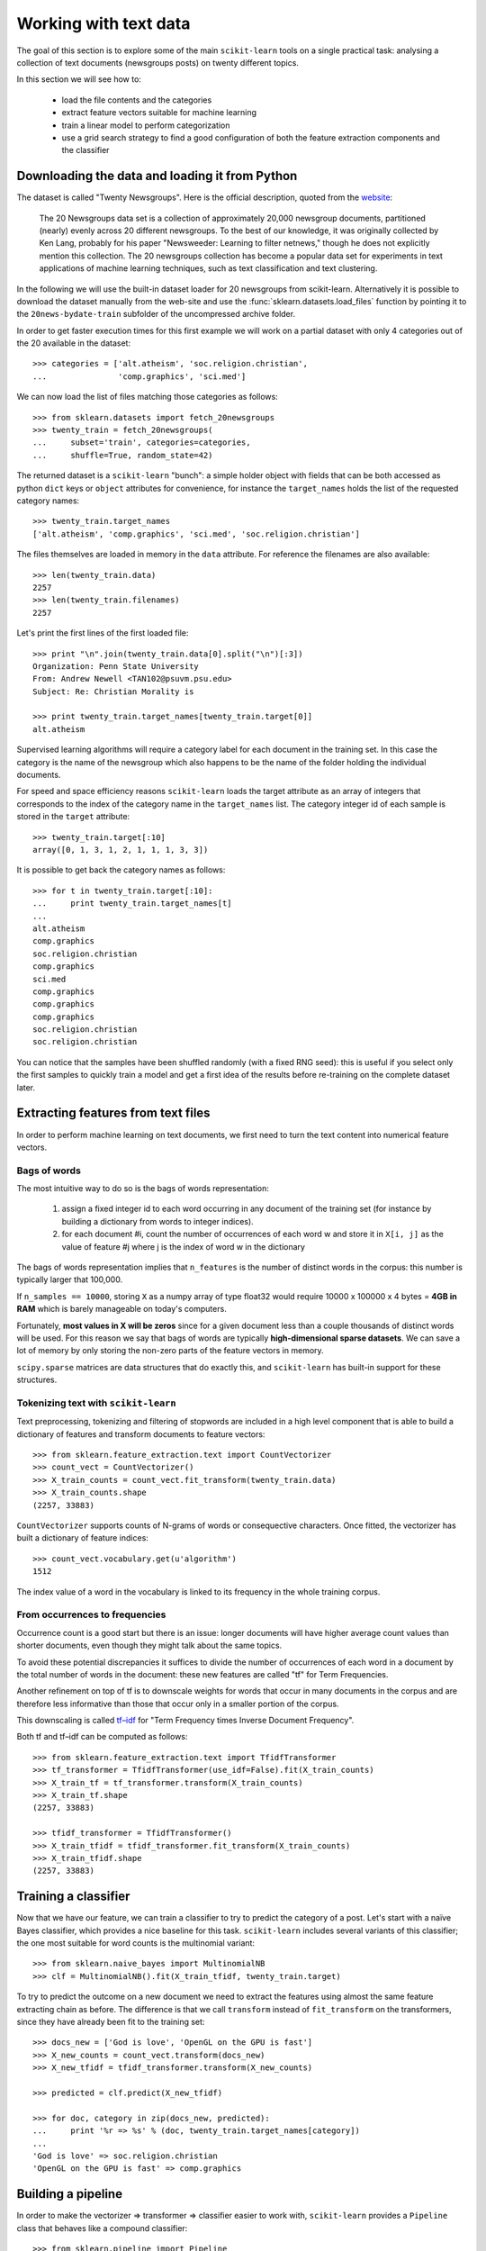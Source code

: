 Working with text data
======================

The goal of this section is to explore some of the main ``scikit-learn``
tools on a single practical task: analysing a collection of text
documents (newsgroups posts) on twenty different topics.

In this section we will see how to:

  - load the file contents and the categories

  - extract feature vectors suitable for machine learning

  - train a linear model to perform categorization

  - use a grid search strategy to find a good configuration of both
    the feature extraction components and the classifier


Downloading the data and loading it from Python
-----------------------------------------------

The dataset is called "Twenty Newsgroups". Here is the official
description, quoted from the `website
<http://people.csail.mit.edu/jrennie/20Newsgroups/>`_:

  The 20 Newsgroups data set is a collection of approximately 20,000
  newsgroup documents, partitioned (nearly) evenly across 20 different
  newsgroups. To the best of our knowledge, it was originally collected
  by Ken Lang, probably for his paper "Newsweeder: Learning to filter
  netnews," though he does not explicitly mention this collection.
  The 20 newsgroups collection has become a popular data set for
  experiments in text applications of machine learning techniques,
  such as text classification and text clustering.

In the following we will use the built-in dataset loader for 20 newsgroups
from scikit-learn. Alternatively it is possible to download the dataset
manually from the web-site and use the :func:`sklearn.datasets.load_files`
function by pointing it to the ``20news-bydate-train`` subfolder of the
uncompressed archive folder.

In order to get faster execution times for this first example we will
work on a partial dataset with only 4 categories out of the 20 available
in the dataset::

  >>> categories = ['alt.atheism', 'soc.religion.christian',
  ...               'comp.graphics', 'sci.med']

We can now load the list of files matching those categories as follows::

  >>> from sklearn.datasets import fetch_20newsgroups
  >>> twenty_train = fetch_20newsgroups(
  ...     subset='train', categories=categories,
  ...     shuffle=True, random_state=42)

The returned dataset is a ``scikit-learn`` "bunch": a simple holder
object with fields that can be both accessed as python ``dict``
keys or ``object`` attributes for convenience, for instance the
``target_names`` holds the list of the requested category names::

  >>> twenty_train.target_names
  ['alt.atheism', 'comp.graphics', 'sci.med', 'soc.religion.christian']

The files themselves are loaded in memory in the ``data`` attribute. For
reference the filenames are also available::

  >>> len(twenty_train.data)
  2257
  >>> len(twenty_train.filenames)
  2257

Let's print the first lines of the first loaded file::

  >>> print "\n".join(twenty_train.data[0].split("\n")[:3])
  Organization: Penn State University
  From: Andrew Newell <TAN102@psuvm.psu.edu>
  Subject: Re: Christian Morality is

  >>> print twenty_train.target_names[twenty_train.target[0]]
  alt.atheism

Supervised learning algorithms will require a category label for each
document in the training set. In this case the category is the name of the
newsgroup which also happens to be the name of the folder holding the
individual documents.

For speed and space efficiency reasons ``scikit-learn`` loads the
target attribute as an array of integers that corresponds to the
index of the category name in the ``target_names`` list. The category
integer id of each sample is stored in the ``target`` attribute::

  >>> twenty_train.target[:10]
  array([0, 1, 3, 1, 2, 1, 1, 1, 3, 3])

It is possible to get back the category names as follows::

  >>> for t in twenty_train.target[:10]:
  ...     print twenty_train.target_names[t]
  ...
  alt.atheism
  comp.graphics
  soc.religion.christian
  comp.graphics
  sci.med
  comp.graphics
  comp.graphics
  comp.graphics
  soc.religion.christian
  soc.religion.christian

You can notice that the samples have been shuffled randomly (with
a fixed RNG seed): this is useful if you select only the first
samples to quickly train a model and get a first idea of the results
before re-training on the complete dataset later.


Extracting features from text files
-----------------------------------

In order to perform machine learning on text documents, we first need to
turn the text content into numerical feature vectors.


Bags of words
~~~~~~~~~~~~~

The most intuitive way to do so is the bags of words representation:

  1. assign a fixed integer id to each word occurring in any document
     of the training set (for instance by building a dictionary
     from words to integer indices).

  2. for each document #i, count the number of occurrences of each
     word w and store it in ``X[i, j]`` as the value of feature
     #j where j is the index of word w in the dictionary

The bags of words representation implies that ``n_features`` is
the number of distinct words in the corpus: this number is typically
larger that 100,000.

If ``n_samples == 10000``, storing ``X`` as a numpy array of type
float32 would require 10000 x 100000 x 4 bytes = **4GB in RAM** which
is barely manageable on today's computers.

Fortunately, **most values in X will be zeros** since for a given
document less than a couple thousands of distinct words will be
used. For this reason we say that bags of words are typically
**high-dimensional sparse datasets**. We can save a lot of memory by
only storing the non-zero parts of the feature vectors in memory.

``scipy.sparse`` matrices are data structures that do exactly this,
and ``scikit-learn`` has built-in support for these structures.


Tokenizing text with ``scikit-learn``
~~~~~~~~~~~~~~~~~~~~~~~~~~~~~~~~~~~~~

Text preprocessing, tokenizing and filtering of stopwords are included in a high level component that is able to build a
dictionary of features and transform documents to feature vectors::

  >>> from sklearn.feature_extraction.text import CountVectorizer
  >>> count_vect = CountVectorizer()
  >>> X_train_counts = count_vect.fit_transform(twenty_train.data)
  >>> X_train_counts.shape
  (2257, 33883)

``CountVectorizer`` supports counts of N-grams of words or consequective characters.
Once fitted, the vectorizer has built a dictionary of feature indices::

  >>> count_vect.vocabulary.get(u'algorithm')
  1512

The index value of a word in the vocabulary is linked to its frequency
in the whole training corpus.

.. note:

  The method ``count_vect.fit_transform`` performs two actions:
  it learns the vocabulary and transforms the documents into count vectors.
  It's possible to separate these steps by calling
  ``count_vect.fit(twenty_train.data)`` followed by
  ``X_train_counts = count_vect.transform(twenty_train.data)``,
  but doing so would tokenize and vectorize each text file twice.


From occurrences to frequencies
~~~~~~~~~~~~~~~~~~~~~~~~~~~~~~~

Occurrence count is a good start but there is an issue: longer
documents will have higher average count values than shorter documents,
even though they might talk about the same topics.

To avoid these potential discrepancies it suffices to divide the
number of occurrences of each word in a document by the total number
of words in the document: these new features are called "tf" for Term
Frequencies.

Another refinement on top of tf is to downscale weights for words
that occur in many documents in the corpus and are therefore less
informative than those that occur only in a smaller portion of the
corpus.

This downscaling is called `tf–idf`_ for "Term Frequency times
Inverse Document Frequency".

.. _`tf–idf`: http://en.wikipedia.org/wiki/Tf–idf


Both tf and tf–idf can be computed as follows::

  >>> from sklearn.feature_extraction.text import TfidfTransformer
  >>> tf_transformer = TfidfTransformer(use_idf=False).fit(X_train_counts)
  >>> X_train_tf = tf_transformer.transform(X_train_counts)
  >>> X_train_tf.shape
  (2257, 33883)

  >>> tfidf_transformer = TfidfTransformer()
  >>> X_train_tfidf = tfidf_transformer.fit_transform(X_train_counts)
  >>> X_train_tfidf.shape
  (2257, 33883)


Training a classifier
---------------------

Now that we have our feature, we can train a classifier to try to predict
the category of a post. Let's start with a naïve Bayes classifier, which
provides a nice baseline for this task. ``scikit-learn`` includes several
variants of this classifier; the one most suitable for word counts is the
multinomial variant::

  >>> from sklearn.naive_bayes import MultinomialNB
  >>> clf = MultinomialNB().fit(X_train_tfidf, twenty_train.target)

To try to predict the outcome on a new document we need to extract
the features using almost the same feature extracting chain as before.
The difference is that we call ``transform`` instead of ``fit_transform``
on the transformers, since they have already been fit to the training set::

  >>> docs_new = ['God is love', 'OpenGL on the GPU is fast']
  >>> X_new_counts = count_vect.transform(docs_new)
  >>> X_new_tfidf = tfidf_transformer.transform(X_new_counts)

  >>> predicted = clf.predict(X_new_tfidf)

  >>> for doc, category in zip(docs_new, predicted):
  ...     print '%r => %s' % (doc, twenty_train.target_names[category])
  ...
  'God is love' => soc.religion.christian
  'OpenGL on the GPU is fast' => comp.graphics


Building a pipeline
-------------------

In order to make the vectorizer => transformer => classifier easier
to work with, ``scikit-learn`` provides a ``Pipeline`` class that behaves
like a compound classifier::

  >>> from sklearn.pipeline import Pipeline
  >>> text_clf = Pipeline([
  ...     ('vect', CountVectorizer()),
  ...     ('tfidf', TfidfTransformer()),
  ...     ('clf', MultinomialNB()),
  ... ])

The names ``vect``, ``tfidf`` and ``clf`` (classifier) are arbitrary.
We shall see their use in the section on grid search, below.
We can now train the model with a single command::

  >>> _ = text_clf.fit(twenty_train.data, twenty_train.target)


Evaluation of the performance on the test set
---------------------------------------------

Evaluating the predictive accuracy of the model is equally easy::

  >>> import numpy as np
  >>> twenty_test = fetch_20newsgroups(
  ...     subset='test', categories=categories,
  ...     shuffle=True, random_state=42)
  >>> docs_test = twenty_test.data
  >>> predicted = text_clf.predict(docs_test)
  >>> np.mean(predicted == twenty_test.target)            # doctest: +ELLIPSIS
  0.894...

I.e., we achieved 89.4% accuracy. Let's see if we can do better with a
linear support vector machine (SVM), which is widely regarded as one of
the best text classification algorithms (although it's also a bit slower
than naïve Bayes). We can change the learner by just plugging a different
classifier object into our pipeline::

  >>> from sklearn.linear_model import SGDClassifier
  >>> text_clf = Pipeline([
  ...     ('vect', CountVectorizer()),
  ...     ('tfidf', TfidfTransformer()),
  ...     ('clf', SGDClassifier(loss='hinge', penalty='l2',
  ...                           alpha=1e-3, n_iter=5)),
  ... ])
  >>> _ = text_clf.fit(twenty_train.data, twenty_train.target)
  >>> predicted = text_clf.predict(docs_test)
  >>> np.mean(predicted == twenty_test.target)            # doctest: +ELLIPSIS
  0.906...

``scikit-learn`` further provides utilities for more detailed performance
analysis of the results::

  >>> from sklearn import metrics
  >>> print metrics.classification_report(
  ...     twenty_test.target, predicted,
  ...     target_names=twenty_test.target_names)
  ...                                         # doctest: +NORMALIZE_WHITESPACE
                          precision    recall  f1-score   support
             alt.atheism       0.95      0.78      0.86       319
           comp.graphics       0.88      0.99      0.93       389
                 sci.med       0.95      0.89      0.92       396
  soc.religion.christian       0.88      0.94      0.91       398
             avg / total       0.91      0.91      0.91      1502


  >>> metrics.confusion_matrix(twenty_test.target, predicted)
  array([[250,  14,  15,  40],
         [  2, 384,   1,   2],
         [  1,  30, 354,  11],
         [ 10,  10,   4, 374]])

As expected the confusion matrix shows that posts from the newsgroups
on atheism and christian are more often confused for one another than
with computer graphics.

.. note:

  SGD stands for Stochastic Gradient Descent. This is a simple
  optimization algorithms that is known to be scalable when the dataset
  has many samples.

  By setting ``loss="hinge"`` and ``penalty="l2"`` we are configuring
  the classifier model to tune it's parameters for the linear Support
  Vector Machine cost function.

  Alternatively we could have used ``sklearn.svm.LinearSVC`` (Linear
  Support Vector Machine Classifier) that provides an alternative
  optimizer for the same cost function based on the liblinear_ C++
  library.

.. _liblinear: http://www.csie.ntu.edu.tw/~cjlin/liblinear/


Parameter tuning using grid search
----------------------------------

We've already encountered some parameters such as ``use_idf`` in the
``TfidfTransformer``. Classifiers tend to have many parameters as well;
e.g., ``MultinomialNB`` includes a smoothing parameter ``alpha`` and
``SGDClassifier`` has a penalty parameter ``alpha`` and configurable loss
and penalty terms in the objective function (see the module documentation,
or use the Python ``help`` function, to get a description of these).

Instead of tweaking the parameters of the various components of the
chain, it is possible to run an exhaustive search of the best
parameters on a grid of possible values. We try out all classifiers
on either words or bigrams, with or without idf, and with a penalty
parameter of either 100 or 1000 for the linear SVM::

  >>> from sklearn.grid_search import GridSearchCV
  >>> parameters = {
  ...     'vect__analyzer__max_n': (1, 2),
  ...     'tfidf__use_idf': (True, False),
  ...     'clf__alpha': (1e-2, 1e-3),
  ... }

Obviously, such an exhaustive search can be expensive. If we have multiple
CPU cores at our disposal, we can tell the grid searcher to try these eight
parameter combinations in parallel with the ``n_jobs`` parameter. If we give
this parameter a value of ``-1``, grid search will detect how many cores
are installed and uses them all::

  >>> gs_clf = GridSearchCV(text_clf, parameters, n_jobs=-1)

The grid search instance behaves like a normal ``scikit-learn``
model. Let's perform the search on a smaller subset of the training data
to speed up the computation::

  >>> gs_clf = gs_clf.fit(twenty_train.data[:400], twenty_train.target[:400])

The result of calling ``fit`` on a ``GridSearchCV`` object is a classifier
that we can use to ``predict``::

  >>> twenty_train.target_names[gs_clf.predict(['God is love'])]
  'soc.religion.christian'

but otherwise, it's a pretty large and clumsy object. We can, however, get the
optimal parameters out by inspecting the object's ``grid_scores_`` attribute,
which is a list of parameters/score pairs. To get the best scoring attributes,
we can do::

  >>> best_parameters, score, _ = max(gs_clf.grid_scores_, key=lambda x: x[1])
  >>> for param_name in sorted(parameters.keys()):
  ...     print "%s: %r" % (param_name, best_parameters[param_name])
  ...
  clf__alpha: 0.01
  tfidf__use_idf: True
  vect__analyzer__max_n: 1

  >>> score                                              # doctest: +ELLIPSIS
  0.922...

.. note:

  A ``GridSearchCV`` object also stores the best classifier that it trained
  as its ``best_estimator_`` attribute. In this case, that isn't much use as
  we trained on a small, 400-document subset of our full training set.

